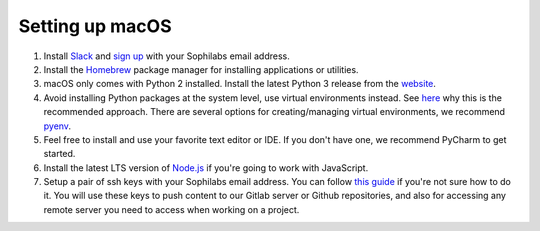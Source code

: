 Setting up macOS
----------------

#. Install `Slack <https://slack.com/downloads/osx>`_ and `sign up <https://sophilabs.slack.com/>`_  with your Sophilabs email address.
#. Install the `Homebrew <https://brew.sh/>`__ package manager for installing applications or utilities.
#. macOS only comes with Python 2 installed. Install the latest Python 3 release from the `website <https://www.python.org/downloads/mac-osx/>`__.
#. Avoid installing Python packages at the system level, use virtual environments instead. See `here <https://docs.python.org/3/tutorial/venv.html#introduction>`__
   why this is the recommended approach. There are several options for creating/managing virtual environments, we recommend `pyenv <https://github.com/pyenv/pyenv>`__.
#. Feel free to install and use your favorite text editor or IDE. If you don't have one, we recommend PyCharm to get started.
#. Install the latest LTS version of `Node.js <https://nodejs.org/en/>`_ if you're going to work with JavaScript.
#. Setup a pair of ssh keys with your Sophilabs email address. You can follow `this guide <https://help.github.com/articles/connecting-to-github-with-ssh/>`__
   if you're not sure how to do it. You will use these keys to push content to our Gitlab server or Github repositories, and also for accessing any remote
   server you need to access when working on a project.
